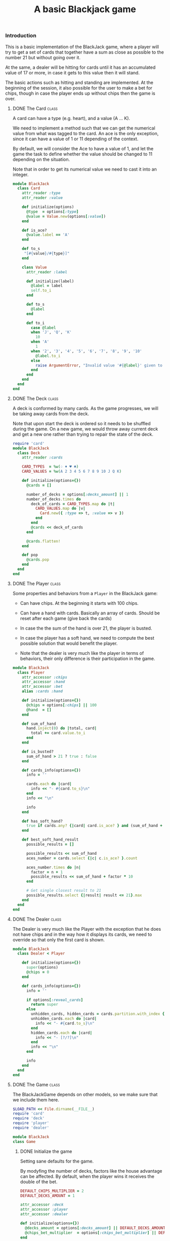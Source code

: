 #+TITLE:   A basic Blackjack game
#+runmode: sequential

*** Introduction

This is a basic implementation of the BlackJack game,
where a player will try to get a set of cards that together have a sum
as close as possible to the number 21 but without going over it.

At the same, a dealer will be hitting for cards until it has an
accumulated value of 17 or more, in case it gets to this value
then it will stand.

The basic actions such as hitting and standing are implemented.
At the beginning of the session, it also possible for the user
to make a bet for chips, though in case the player ends up
without chips then the game is over.

**** DONE The Card                                                    :class:

A card can have a type (e.g. heart), and a value (A ... K).

We need to implement a method such that we can
get the numerical value from what was tagged to the card.
An ace is the only exception, since it can have a value
of 1 or 11 depending of the context.

By default, we will consider the Ace to have a value of 1,
and let the game the task to define whether the value should
be changed to 11 depending on the situation.

Note that in order to get its numerical value
we need to cast it into an integer.

#+BEGIN_SRC ruby :tangle lib/card.rb :mkdirp true
  module BlackJack
    class Card
      attr_reader :type
      attr_reader :value

      def initialize(options)
        @type  = options[:type]
        @value = Value.new(options[:value])
      end

      def is_ace?
        @value.label == 'A'
      end

      def to_s
       "[#{value}/#{type}]"
      end

      class Value
        attr_reader :label

        def initialize(label)
          @label = label
          self.to_i
        end

        def to_s
          @label
        end

        def to_i
          case @label
          when 'J', 'Q', 'K'
            10
          when 'A'
            1
          when '2', '3', '4', '5', '6', '7', '8', '9', '10'
            @label.to_i
          else
            raise ArgumentError, "Invalid value '#{@label}' given to a card!"
          end
        end
      end
    end
  end
#+END_SRC

**** DONE The Deck                                                    :class:

A deck is conformed by many cards.
As the game progresses, we will be taking away cards
from the deck.

Note that upon start the deck is ordered so it needs to be shuffled
during the game.  On a new game, we would throw away current deck
and get a new one rather than trying to repair the state of the deck.

#+BEGIN_SRC ruby :tangle lib/deck.rb
  require 'card'
  module BlackJack
    class Deck
      attr_reader :cards

      CARD_TYPES  = %w(♤ ♦ ♥ ♣)
      CARD_VALUES = %w(A 2 3 4 5 6 7 8 9 10 J Q K)

      def initialize(options={})
        @cards = []

        number_of_decks = options[:decks_amount] || 1
        number_of_decks.times do
          deck_of_cards = CARD_TYPES.map do |t|
            CARD_VALUES.map do |v|
              Card.new({ :type => t, :value => v })
            end
          end
          @cards << deck_of_cards
        end

        @cards.flatten!
      end

      def pop
        @cards.pop
      end
    end
  end
#+END_SRC

**** DONE The Player                                                  :class:

Some properties and behaviors from a =Player= in the BlackJack game:

- Can have chips.  At the beginning it starts with 100 chips.

- Can have a hand with cards.  Basically an array of cards.
  Should be reset after each game (give back the cards)

- In case the the sum of the hand is over 21, the player is busted.

- In case the player has a soft hand, we need to compute
  the best possible solution that would benefit the player.

- Note that the dealer is very much like the player in terms of behaviors,
  their only difference is their participation in the game.

#+BEGIN_SRC ruby :tangle lib/player.rb
    module BlackJack
      class Player
        attr_accessor :chips
        attr_accessor :hand
        attr_accessor :bet
        alias :cards :hand

        def initialize(options={})
          @chips = options[:chips] || 100
          @hand  = []
        end

        def sum_of_hand
          hand.inject(0) do |total, card|
            total += card.value.to_i
          end
        end

        def is_busted?
          sum_of_hand > 21 ? true : false
        end

        def cards_info(options={})
          info = ''

          cards.each do |card|
            info << "- #{card.to_s}\n"
          end
          info << "\n"

          info
        end

        def has_soft_hand?
          true if cards.any? {|card| card.is_ace? } and (sum_of_hand + 10) <= 21
        end

        def best_soft_hand_result
          possible_results = []

          possible_results << sum_of_hand
          aces_number = cards.select {|c| c.is_ace? }.count

          aces_number.times do |n|
            factor = n + 1
            possible_results << sum_of_hand + factor * 10
          end

          # Get single closest result to 21
          possible_results.select {|result| result <= 21}.max
        end
      end
    end
#+END_SRC

**** DONE The Dealer                                                  :class:

The Dealer is very much like the Player with the exception
that he does not have chips and in the way how it displays its cards,
we need to override so that only the first card is shown.

#+BEGIN_SRC ruby :tangle lib/dealer.rb
  module BlackJack
    class Dealer < Player

      def initialize(options={})
        super(options)
        @chips = 0
      end

      def cards_info(options={})
        info = ''

        if options[:reveal_cards]
          return super
        else
          unhidden_cards, hidden_cards = cards.partition.with_index {|_, index| index < 1 }
          unhidden_cards.each do |card|
            info << "- #{card.to_s}\n"
          end
          hidden_cards.each do |card|
            info << "- [?/?]\n"
          end
          info << "\n"
        end

        info
      end
    end
  end
#+END_SRC

**** DONE The Game						      :class:

The BlackJackGame depends on other models,
so we make sure that we include them here.

#+BEGIN_SRC ruby :tangle lib/blackjack.rb
  $LOAD_PATH << File.dirname(__FILE__)
  require 'card'
  require 'deck'
  require 'player'
  require 'dealer'

  module BlackJack
  class Game
#+END_SRC

***** DONE Initialize the game

Setting sane defaults for the game.

By modyfing the number of decks, factors like the house advantage can be affected.
By default, when the player wins it receives the double of the bet.

#+begin_src ruby :tangle lib/blackjack.rb
    DEFAULT_CHIPS_MULTIPLIER = 2
    DEFAULT_DECKS_AMOUNT = 1

    attr_accessor :deck
    attr_accessor :player
    attr_accessor :dealer

    def initialize(options={})
      @decks_amount = options[:decks_amount] || DEFAULT_DECKS_AMOUNT
      @chips_bet_multiplier  = options[:chips_bet_multiplier] || DEFAULT_CHIPS_MULTIPLIER
    end

#+end_src

***** DONE Define the loop for the game

We display an initial greeting to the user and start the game loop.

The game loop consists of continuously playing new hands
until the player is out of chips or decides to leave
(which can be done at any time via Ctrl-C).

#+begin_src ruby :tangle lib/blackjack.rb

  def play!
    raise "Cannot start playing without a player and a dealer" unless player and dealer
    trap('INT') { game_over }

    display "#########################################"
    display "Welcome to the Blackjack game."
    display ""
    display "Press C-c at any time to exit the game."
    display "#########################################"
    begin
      play_new_hand
    end until game_cannot_continue
    game_over
  end

#+end_src

***** DONE Start the game

For the game to start, it needs a player and a dealer.
Here we define them and make them part of the game.

#+begin_src ruby :tangle lib/blackjack.rb

    def self.start!(options={})
      player = Player.new({:chips => 100 })
      dealer = Dealer.new

      game = Game.new(options)
      game.player = player
      game.dealer = dealer
      game.play!
    end

#+end_src

***** DONE Define a hand in the game

First, we get a deck of cards (by default a single set) and shuffle them.
Then, the Player makes a bet of the number of chips for this hand.

Note that we need to reset the following before the next game:

- Deck of cards
- Player cards
- Dealer cards
- Bet done by the player

#+BEGIN_SRC ruby :tangle lib/blackjack.rb

  def play_new_hand
    deck = Deck.new(:decks_amount => @decks_amount.to_i)
    deck.cards.shuffle!
    player.bet  = 0
    player.hand = []
    dealer.hand = []

    display "Game to be played with #{deck.cards.count} cards."
    display ""
    display "Please make a bet on the number of chips for this round."
    place_bet

    display "#################################"
    display "                                 "
    display " Bet: #{player.bet} chips        "
    display "                                 "
    display "#################################"
    display "                                 "
    display "Game starts!                     "
    display "                                 "

#+END_SRC

The Dealer starts with 2 cards but then is supposed to be
hitting the cards until getting at least 17 points, after
that it will stand.  If it busts, then the player wins.

Note that we should only shows one card from the dealer.

#+BEGIN_SRC ruby :tangle lib/blackjack.rb

  2.times { dealer.hand << deck.pop }
  display "Dealer cards are:"
  display ""
  display dealer.cards_info

#+END_SRC

We give the player the first pair of cards and then
the player decides whether to hit or stand on the following turns.

#+begin_src ruby :tangle lib/blackjack.rb

    2.times { player.hand << deck.pop }
    begin
      display "Player cards are:"
      display ""
      display player.cards_info

      next_move = next_move_option
      player.cards << deck.pop if next_move =~ /^h/i
      break if player.is_busted?

      # Then Dealer makes his move
      if dealer.sum_of_hand >= 17
        display "Dealer stands with #{dealer.cards.count} cards. "
      else
        dealer.cards << deck.pop
        display "Dealer hits and now has #{dealer.cards.count} cards. "
      end
      break if dealer.is_busted?
    end until player.sum_of_hand == 21 or next_move =~ /^s/i

#+end_src

Once the player has been busted or decided to stand,
we need to decide whether to process who is the winner
of the current hand.  Order is important while we are checking this,
the player was the first one to draw the card so we need to check
whether it was the one to burst first.

Also, we need to be specially careful on how to handle a soft hand
for the player -- when there is at least an ace within the hand.
In case we have a soft hand, we need to identify the possibilities
of using the values from the ace card and in case there is a combination
which beats the dealer match, then the player wins.

#+BEGIN_SRC ruby :tangle lib/blackjack.rb

    display "Player cards are:"
    display ""
    display player.cards_info

    case
    when player.is_busted?
      display "*** HOUSE WINS: Player's hand (#{player.sum_of_hand}) is over 21. ***"
      process_house_win

    when dealer.is_busted?
      display "*** PLAYER WINS: Dealer's hand (#{dealer.sum_of_hand}) is over 21. ***"
      process_player_win

    when player.sum_of_hand == dealer.sum_of_hand
      display "*** NO WINNER: Tie at #{player.sum_of_hand}, bet needs to be replaced. ***"
      process_tie

    when player.sum_of_hand > dealer.sum_of_hand
      display "*** PLAYER WINS: Dealer's hand (#{dealer.sum_of_hand}) sum is less than the one from the Player (#{player.sum_of_hand}) ***"
      process_player_win

    when player.sum_of_hand < dealer.sum_of_hand
      if player.has_soft_hand?
        best_result = player.best_soft_hand_result
        display "*** Player has a soft hand. Its best result would be: #{best_result} ***"

        case
        when best_result > dealer.sum_of_hand
          display "*** PLAYER WINS: Dealer's hand (#{dealer.sum_of_hand}) sum is less than the one from the Player (#{best_result}) ***"
          process_player_win

        when best_result == dealer.sum_of_hand
          display "*** NO WINNER: Tie at #{best_result}, bet needs to be replaced. ***"
          process_tie

        when best_result < dealer.sum_of_hand
          display "*** HOUSE WINS: Player's hand (#{best_result}) sum is less than the one from the Dealer (#{dealer.sum_of_hand}) ***"
          process_house_win

        else
          raise UnexpectedCondition, "Unexpected winning condition in the game"
        end
      else
        display "HOUSE WINS: Player's hand (#{player.sum_of_hand}) is less than the one from the Dealer (#{dealer.sum_of_hand})"
        process_house_win
      end
    else
      raise UnexpectedCondition, "Unexpected condition in the game"
    end
    ask_to_continue_game
  end

#+END_SRC

Only possible actions to be done by the users are either hitting or standing.
If the letter /h/ is the first character to be typed,
then it means that the player will hit for more cards.
Furthermore, if the first letter is /s/, then it means that 
the player wants to stand.

#+BEGIN_SRC ruby :tangle lib/blackjack.rb
  def next_move_option
    option = ''
    begin
      # The Player makes the first move
      print "Your next move [(h)it | (s)tand]> "
      option = gets
      puts  ""
    end until option =~ /^[hs]/i
    option
  end
#+END_SRC

After either winning or losing, we get asked whether we wish to continue the game.
Answering /y/ would make the game continue and /n/~ stops it.

#+BEGIN_SRC ruby :tangle lib/blackjack.rb

  def ask_to_continue_game
    game_over if game_cannot_continue
    display ""
    display "Remaining chips: #{player.chips}"
    print "Play once again? [(y)es | (n)o]> "

    begin
      continue_option = gets
      if continue_option =~ /^y/i
        # pass
      elsif continue_option =~ /^n/i
        game_over
      end
    end until continue_option =~ /^[yn]/i
    display ""
    display "------------------------------------------------------"
  end

#+END_SRC

***** DONE Process the initial bet

A Player can bet some of his chips so that they are multiplied in case he wins.

We need to validate that the bet is valid by checking that:

- The player has enough chips to make such bet
- The amount to be bet is an integer number (we would trunctate decimals)

#+begin_src ruby :tangle lib/blackjack.rb

def place_bet
  bet = 0
  begin
    print "How many chips will you bet? [Remaining: #{player.chips}]> "
    bet_amount = gets
    bet = bet_amount.to_i
  end until bet_is_valid?(bet)
  player.bet = bet
end

#+end_src

#+BEGIN_SRC ruby :tangle lib/blackjack.rb

def bet_is_valid?(bet)
  if bet <= 0
   display "INVALID BET: You should at least bet 1 chip."
   return false
  end

  if player.chips < bet
   display "INVALID BET: You don't have enough chips to place that bet."
   return false
  end

  true
end

#+END_SRC

***** DONE Process winning, tie and losing events

In case the player wins, we multiply the amount of chips
in the bet by a factor.  We also show the cards that the
dealer was using at the time so that the player can confirm.

#+BEGIN_SRC ruby :tangle lib/blackjack.rb

def reveal_dealer_cards
  display "Dealer cards were:"
  display ""
  display dealer.cards_info(:reveal_cards => true)
end

#+END_SRC

#+BEGIN_SRC ruby :tangle lib/blackjack.rb

def process_player_win
  reveal_dealer_cards
  amount = player.bet * @chips_bet_multiplier
  player.chips += amount
  display "Player wins #{amount} chips."
end

#+END_SRC

In case the player loses, we discount him the bet mount of chips.

#+BEGIN_SRC ruby :tangle lib/blackjack.rb

def process_house_win
  reveal_dealer_cards
  amount = player.bet
  player.chips -= amount
  display "Player loses #{amount} chips."
end

#+END_SRC

No effect in case there was a tie.

#+BEGIN_SRC ruby :tangle lib/blackjack.rb

def process_tie
  reveal_dealer_cards
  display "Player keeps bet."
end

#+END_SRC

***** DONE Define when the game ends

The game ends when the player does not have more chips.

#+BEGIN_SRC ruby :tangle lib/blackjack.rb

def game_cannot_continue
  player.chips == 0
end

#+END_SRC

The game can also be aborted by the users via Ctrl-c or by
saying 'no' to the question of starting another game.

#+BEGIN_SRC ruby :tangle lib/blackjack.rb

def game_over
   display ""
   display "********* GAME OVER *********"
   display ""
   exit 0
end

#+END_SRC

***** DONE Slower way to print to the screen

In order to increase the interactivity for the user
we slow down a bit the printing of characters to the screen.

#+BEGIN_SRC ruby :tangle lib/blackjack.rb

    def display(chars, waiting_time=0.01)
      chars.each_char do |c|
        print c
        sleep waiting_time
      end
      print "\n"
    end

#+END_SRC

***** DONE Exception classes

Try to catch for cases where the condition
from the game might be invalid.

#+BEGIN_SRC ruby :tangle lib/blackjack.rb
class UnexpectedCondition < StandardError; end
#+END_SRC

***** DONE end of BlackJack game implementation                  :class_ends:

#+BEGIN_SRC ruby :tangle lib/blackjack.rb
end
end
#+END_SRC

*** Testing

We use RSpec to test the behaviors from the game.
We need to bootstrap it here along with a helper script
to automate the running of the game tests using CI.

#+BEGIN_SRC ruby :tangle Gemfile
source "https://rubygems.org"

gem 'ruby-beautify'
gem 'org-converge'
gem 'rspec'
#+END_SRC

#+BEGIN_SRC ruby :tangle Rakefile
#!/usr/bin/env rake
require 'rspec/core'
require 'rspec/core/rake_task'

RSpec::Core::RakeTask.new(:spec) do |spec|
  spec.pattern = FileList['spec/**/*_spec.rb']
  spec.rspec_opts = ['--format', 'documentation', '--colour']
end

task :default => :spec
#+END_SRC

*** Run

Tasks to give formatting to the Ruby code and fix indentation errors.

#+name: ruby-formatter
#+BEGIN_SRC sh
bundle install
for file in `find . -name *.rb`; do 
  echo "Formatting $file..."
  bundle exec rbeautify $file > $file.pretty
  mv $file.pretty $file
done
#+END_SRC

A game can be start the game as follows:

#+name: play-the-game
#+BEGIN_SRC  ruby
require './lib/blackjack'
BlackJack::Game.start!({:decks_amount => 1})
#+END_SRC
